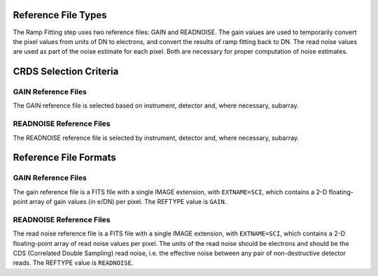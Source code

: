 Reference File Types
--------------------
The Ramp Fitting step uses two reference files: GAIN and READNOISE. The gain values
are used to temporarily convert the pixel values from units of DN to
electrons, and convert the results of ramp fitting back to DN.
The read noise values are used as part of the noise estimate for
each pixel. Both are necessary for proper computation of noise estimates.


CRDS Selection Criteria
-----------------------

GAIN Reference Files
====================
The GAIN reference file is selected based on instrument, detector and,
where necessary, subarray.

READNOISE Reference Files
=========================
The READNOISE reference file is selected by instrument, detector and, where
necessary, subarray.



Reference File Formats
----------------------

GAIN Reference Files
====================
The gain reference file is a FITS file with a single IMAGE extension,
with ``EXTNAME=SCI``, which contains a 2-D floating-point array of gain values
(in e/DN) per pixel. The REFTYPE value is ``GAIN``.


READNOISE Reference Files
=========================
The read noise reference file is a FITS file with a single IMAGE extension,
with ``EXTNAME=SCI``, which contains a 2-D floating-point array of read noise values
per pixel. The units of the read noise should be electrons and should be the
CDS (Correlated Double Sampling) read noise, i.e. the effective noise between
any pair of non-destructive detector reads. The REFTYPE value is
``READNOISE``.


